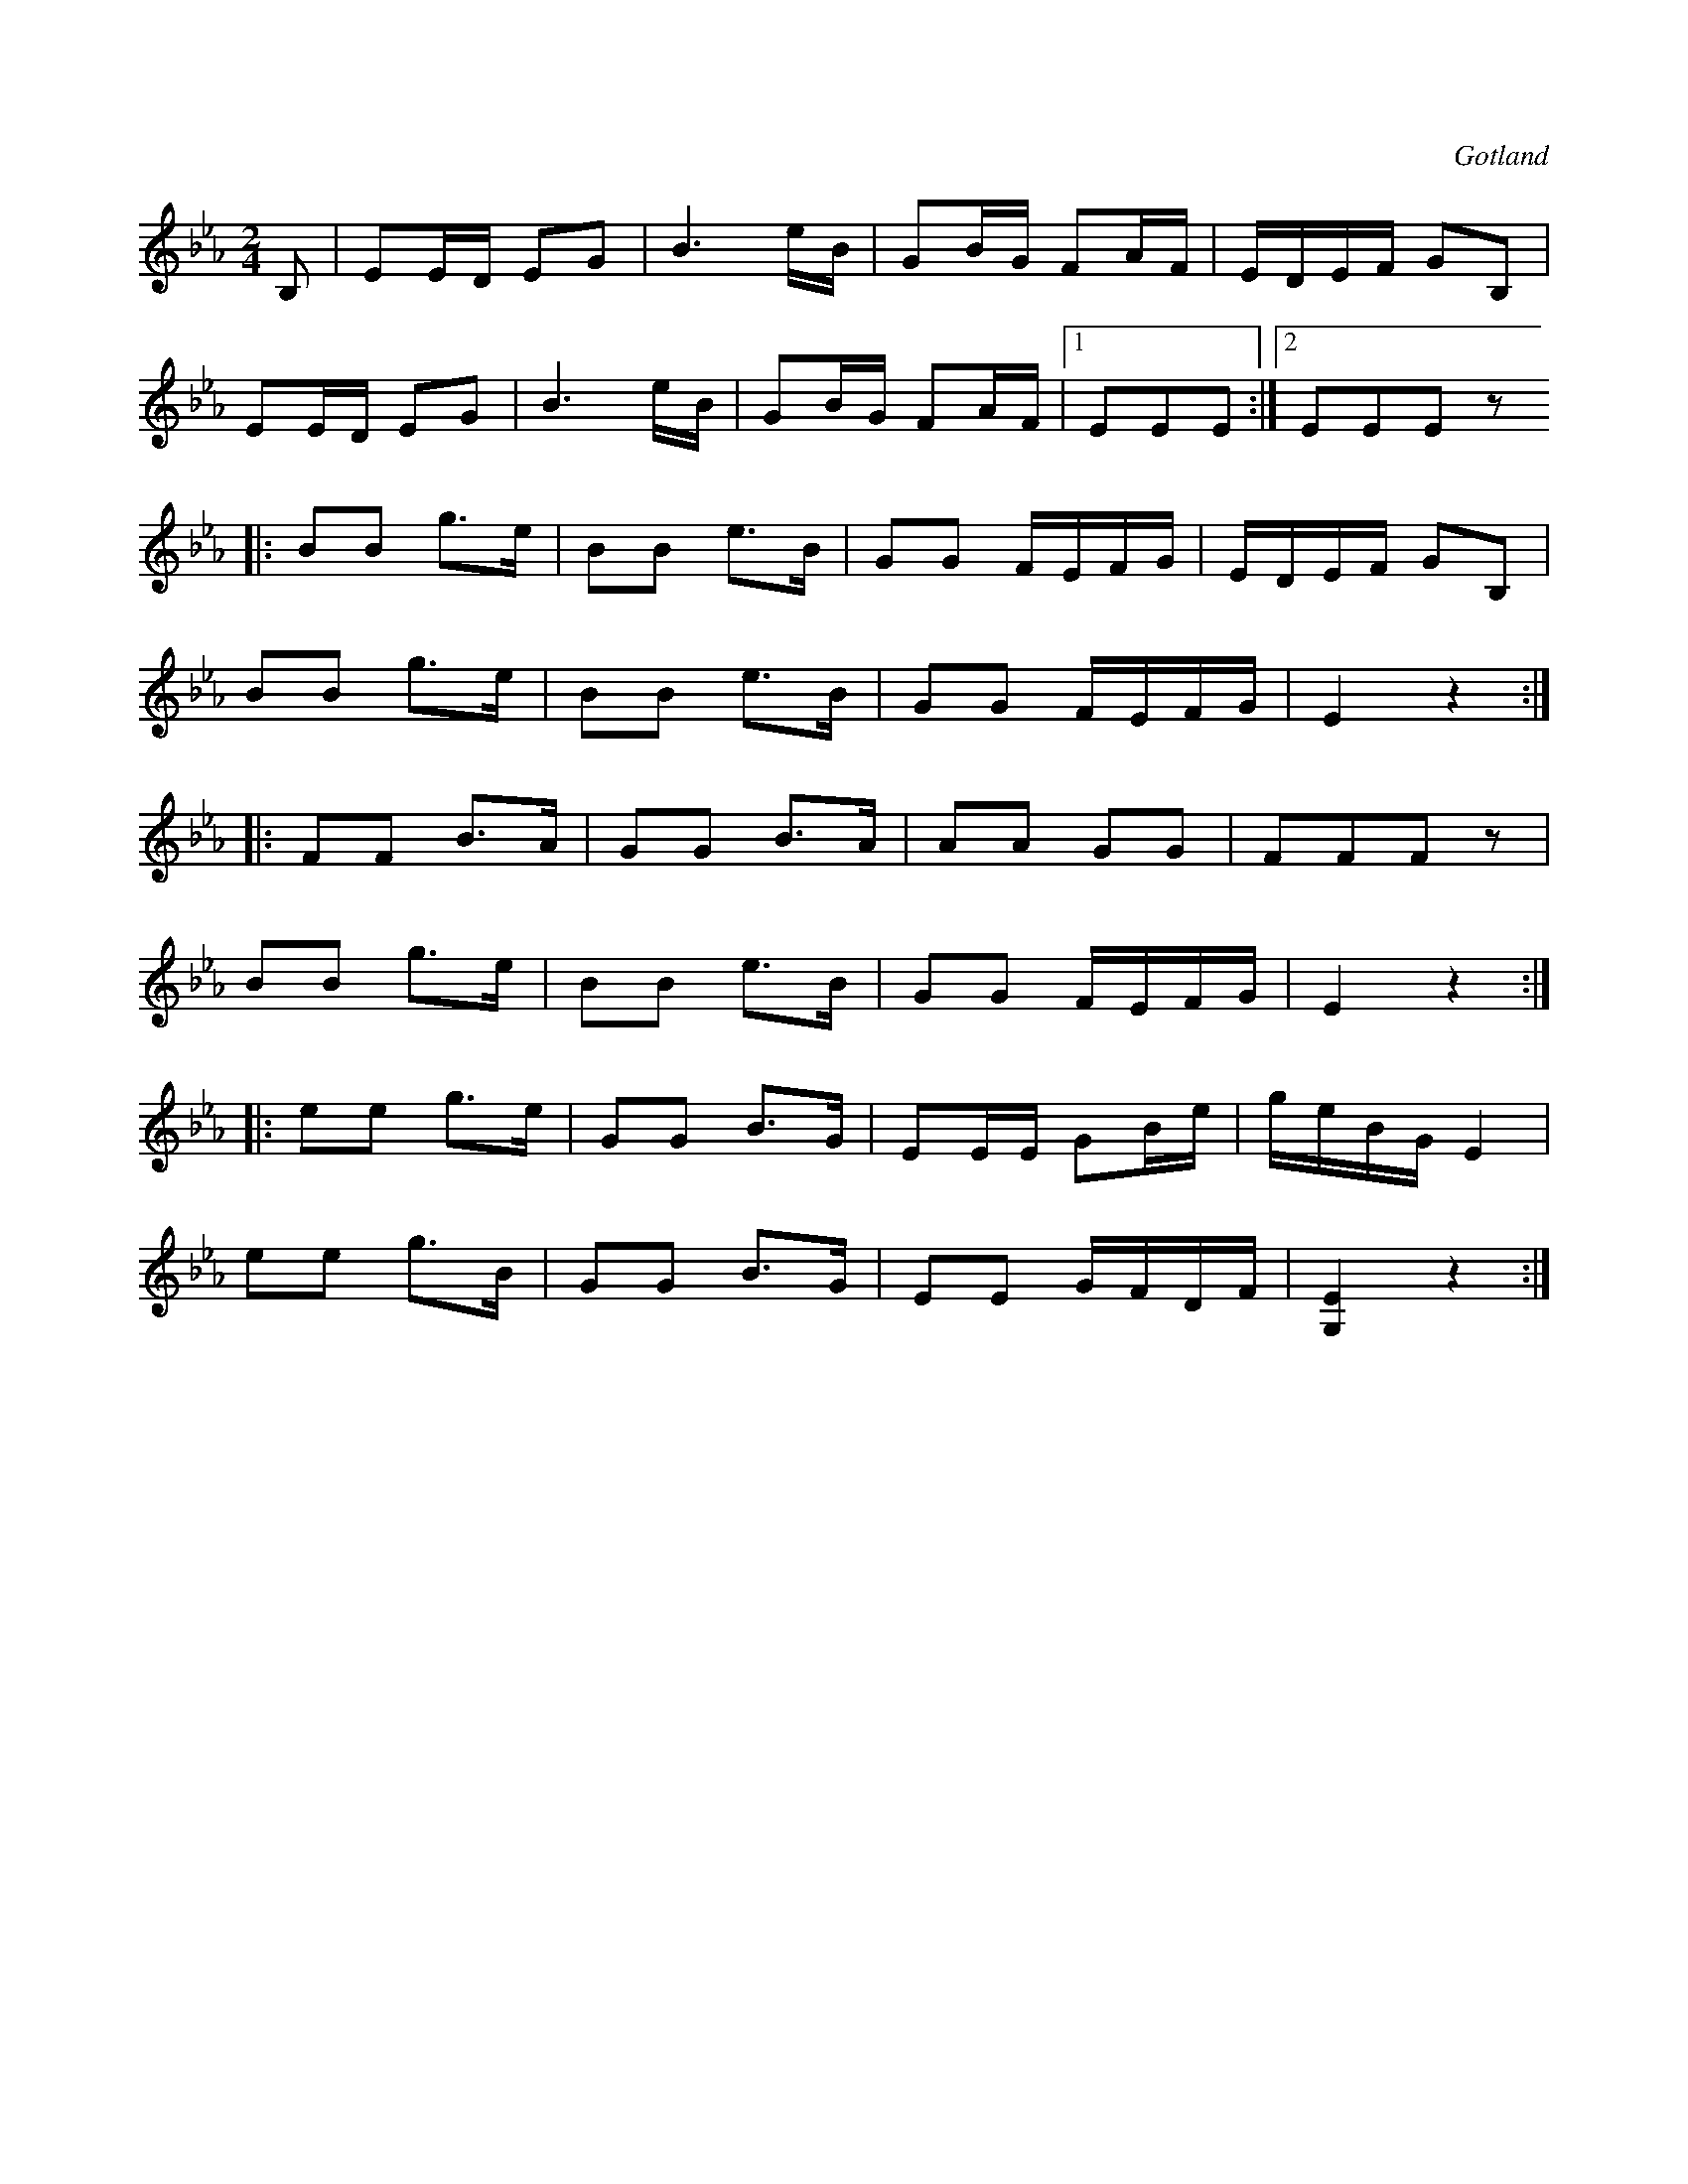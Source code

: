 X:635
T:
S:Från Gotlands fornsal.
R:kadrilj
O:Gotland
M:2/4
L:1/16
K:Eb
B,2|E2ED E2G2|B6eB|G2BG F2AF|EDEF G2B,2|
E2ED E2G2|B6eB|G2BG F2AF|1 E2E2E2:|2 E2E2E2 z2
|:B2B2 g3e|B2B2 e3B|G2G2 FEFG|EDEF G2B,2|
B2B2 g3e|B2B2 e3B|G2G2 FEFG|E4 z4:|
|:F2F2 B3A|G2G2 B3A|A2A2 G2G2|F2F2F2 z2|
B2B2 g3e|B2B2 e3B|G2G2 FEFG|E4 z4:|
|:e2e2 g3e|G2G2 B3G|E2EE G2Be|geBG E4|
e2e2 g3B|G2G2 B3G|E2E2 GFDF|[G,E]4 z4:|

